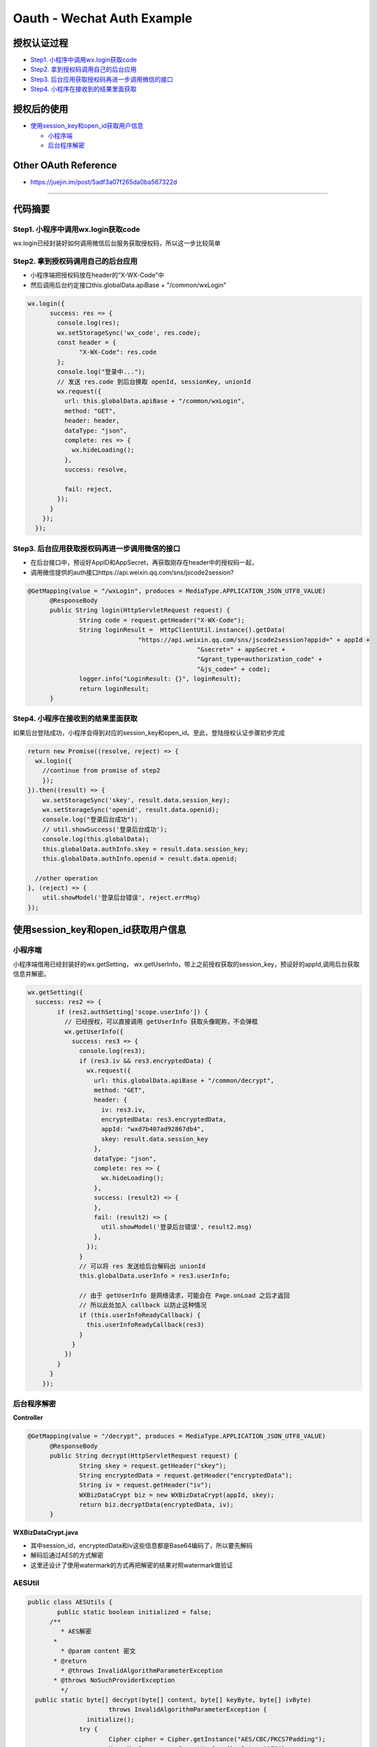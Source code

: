Oauth - Wechat Auth Example
==============================

授权认证过程
-----------------

* `Step1. 小程序中调用wx.login获取code`_
* `Step2. 拿到授权码调用自己的后台应用`_
* `Step3. 后台应用获取授权码再进一步调用微信的接口`_
* `Step4. 小程序在接收到的结果里面获取`_

授权后的使用
---------------

* `使用session_key和open_id获取用户信息`_
  
  * `小程序端`_
  * `后台程序解密`_

Other OAuth Reference
------------------------

* https://juejin.im/post/5adf3a07f265da0ba567322d

-------------------------

代码摘要
-----------


Step1. 小程序中调用wx.login获取code
^^^^^^^^^^^^^^^^^^^^^^^^^^^^^^^^^^^^^

wx.login已经封装好如何调用微信后台服务获取授权码，所以这一步比较简单

Step2. 拿到授权码调用自己的后台应用
^^^^^^^^^^^^^^^^^^^^^^^^^^^^^^^^^^^^

* 小程序端把授权码放在header的“X-WX-Code”中
* 然后调用后台约定接口this.globalData.apiBase + "/common/wxLogin"

.. code-block:: javascript

  wx.login({
        success: res => {
          console.log(res);
          wx.setStorageSync('wx_code', res.code);
          const header = {
                "X-WX-Code": res.code
          };
          console.log("登录中...");
          // 发送 res.code 到后台换取 openId, sessionKey, unionId
          wx.request({
            url: this.globalData.apiBase + "/common/wxLogin",
            method: "GET",
            header: header,
            dataType: "json",
            complete: res => {
              wx.hideLoading();
            },
            success: resolve,

            fail: reject,
          });
        }
      });
    });

Step3. 后台应用获取授权码再进一步调用微信的接口
^^^^^^^^^^^^^^^^^^^^^^^^^^^^^^^^^^^^^^^^^^^^^^^^

* 在后台接口中，预设好AppID和AppSecret，再获取刚存在header中的授权码一起，
* 调用微信提供的auth接口https://api.weixin.qq.com/sns/jscode2session?

.. code-block:: java
  
  @GetMapping(value = "/wxLogin", produces = MediaType.APPLICATION_JSON_UTF8_VALUE)
	@ResponseBody
	public String login(HttpServletRequest request) {
		String code = request.getHeader("X-WX-Code");
		String loginResult =  HttpClientUtil.instance().getData(
				"https://api.weixin.qq.com/sns/jscode2session?appid=" + appId +
						"&secret=" + appSecret +
						"&grant_type=authorization_code" +
						"&js_code=" + code);
		logger.info("LoginResult: {}", loginResult);
		return loginResult;
	}

Step4. 小程序在接收到的结果里面获取
^^^^^^^^^^^^^^^^^^^^^^^^^^^^^^^^^^^^^^^^^^^^^^^^

如果后台登陆成功，小程序会得到对应的session_key和open_id。至此，登陆授权认证步骤初步完成

.. code-block:: javascript

  return new Promise((resolve, reject) => {
    wx.login({
      //continue from promise of step2
      });
  }).then((result) => {
      wx.setStorageSync('skey', result.data.session_key);
      wx.setStorageSync('openid', result.data.openid);
      console.log("登录后台成功");
      // util.showSuccess('登录后台成功');
      console.log(this.globalData);
      this.globalData.authInfo.skey = result.data.session_key;
      this.globalData.authInfo.openid = result.data.openid;

    //other operation
  }, (reject) => {
      util.showModel('登录后台错误', reject.errMsg)
  });


使用session_key和open_id获取用户信息
-------------------------------------

小程序端
^^^^^^^^^^

小程序端借用已经封装好的wx.getSetting， wx.getUserInfo，带上之前授权获取的session_key，预设好的appId,调用后台获取信息并解密。

.. code-block:: javascript
  
  wx.getSetting({
    success: res2 => {
          if (res2.authSetting['scope.userInfo']) {
            // 已经授权，可以直接调用 getUserInfo 获取头像昵称，不会弹框
            wx.getUserInfo({
              success: res3 => {
                console.log(res3);
                if (res3.iv && res3.encryptedData) {
                  wx.request({
                    url: this.globalData.apiBase + "/common/decrypt",
                    method: "GET",
                    header: {
                      iv: res3.iv,
                      encryptedData: res3.encryptedData,
                      appId: "wxd7b407ad92867db4",
                      skey: result.data.session_key
                    },
                    dataType: "json",
                    complete: res => {
                      wx.hideLoading();
                    },
                    success: (result2) => {
                    },
                    fail: (result2) => {
                      util.showModel('登录后台错误', result2.msg)
                    },
                  });
                }
                // 可以将 res 发送给后台解码出 unionId
                this.globalData.userInfo = res3.userInfo;

                // 由于 getUserInfo 是网络请求，可能会在 Page.onLoad 之后才返回
                // 所以此处加入 callback 以防止这种情况
                if (this.userInfoReadyCallback) {
                  this.userInfoReadyCallback(res3)
                }
              }
            })
          }
        }
      });

后台程序解密
^^^^^^^^^^^^^^^^

**Controller**

.. code-block:: java
  
  @GetMapping(value = "/decrypt", produces = MediaType.APPLICATION_JSON_UTF8_VALUE)
	@ResponseBody
	public String decrypt(HttpServletRequest request) {
		String skey = request.getHeader("skey");
		String encryptedData = request.getHeader("encryptedData");
		String iv = request.getHeader("iv");
		WXBizDataCrypt biz = new WXBizDataCrypt(appId, skey);
		return biz.decryptData(encryptedData, iv);
	}

**WXBizDataCrypt.java**

* 其中session_id，encryptedData和iv这些信息都是Base64编码了，所以要先解码
* 解码后通过AES的方式解密
* 这里还设计了使用watermark的方式再把解密的结果对照watermark做验证

.. code-block: java
  
  public class WXBizDataCrypt {
    private static final Logger logger = LoggerFactory.getLogger(WXBizDataCrypt.class);
	  private String appid;
	  private String sessionKey;
  
	  public WXBizDataCrypt(String appid, String sessionKey) {
		  this.appid = appid;
  		this.sessionKey = sessionKey;
	  }
  
	  public String decryptData(String encryptedData, String iv) {
		  if (StringUtils.length(sessionKey) != 24) {
			  return "ErrorCode::$IllegalAesKey;";
  		}
	  	// 对称解密秘钥 aeskey = Base64_Decode(session_key), aeskey 是16字节。
		  byte[] aesKey = Base64.decodeBase64(sessionKey);
  
	  	if (StringUtils.length(iv) != 24) {
		  	return "ErrorCode::$IllegalIv;";
  		}
	  	// 对称解密算法初始向量 为Base64_Decode(iv)，其中iv由数据接口返回。
  		byte[] aesIV = Base64.decodeBase64(iv);
  
	  	// 对称解密的目标密文为 Base64_Decode(encryptedData)
		  byte[] aesCipher = Base64.decodeBase64(encryptedData);
  
	  	Map<String, Object> map = new HashMap<>();
  
	  	try {
		  	byte[] resultByte = AESUtils.decrypt(aesCipher, aesKey, aesIV);

			  if (null != resultByte && resultByte.length > 0) {
				  String userInfo = new String(resultByte, "UTF-8");
  				logger.info("UserInfo: {}", userInfo);
	  			map.put("code", "0000");
		  		map.put("msg", "succeed");
			  	map.put("userInfo", JsonUtil.toObject(userInfo, Map.class));

				  // watermark参数说明：
  				// 参数  类型  说明
	  			// watermark   OBJECT  数据水印
		  		// appid   String  敏感数据归属appid，开发者可校验此参数与自身appid是否一致
			  	// timestamp   DateInt 敏感数据获取的时间戳, 开发者可以用于数据时效性校验'
  
	  			// 根据微信建议：敏感数据归属appid，开发者可校验此参数与自身appid是否一致
		  		// if decrypted['watermark']['appid'] != self.appId:
			  	JsonObject jsons = new JsonParser().parse(userInfo).getAsJsonObject();
				  String id = jsons.getAsJsonObject("watermark").get("appid").getAsString();
  				if (!StringUtils.equals(id, appid)) {
	  				return "ErrorCode::$IllegalBuffer;";
		  		}
  			} else {
	  			map.put("status", "1000");
		  		map.put("msg", "false");
  			}
	  	} catch (InvalidAlgorithmParameterException | UnsupportedEncodingException e) {
		  	e.printStackTrace();
  		}
  
	  	  return JsonUtil.toJson(map);
	    }
  }

**AESUtil**
^^^^^^^^^^^^^^

.. code-block:: java
  
  public class AESUtils {
	  public static boolean initialized = false;
  	/**
	   * AES解密
  	 *  
	   * @param content 密文
  	 * @return
	   * @throws InvalidAlgorithmParameterException
  	 * @throws NoSuchProviderException
	   */
    public static byte[] decrypt(byte[] content, byte[] keyByte, byte[] ivByte)
	  		throws InvalidAlgorithmParameterException {
		  initialize();
  		try {
	  		Cipher cipher = Cipher.getInstance("AES/CBC/PKCS7Padding");
		  	Key sKeySpec = new SecretKeySpec(keyByte, "AES");
  
	  		cipher.init(Cipher.DECRYPT_MODE, sKeySpec, generateIV(ivByte));// 初始化
		  	return cipher.doFinal(content);
  		} catch (NoSuchAlgorithmException | NoSuchPaddingException | IllegalBlockSizeException
		  		| InvalidKeyException | NoSuchProviderException | BadPaddingException e) {
	  		e.printStackTrace();
  		} catch (Exception e) {
	  		e.fillInStackTrace();
		  	e.printStackTrace();
  		}
	  	return null;
  	}
  
	  public static void initialize() {
		  if (initialized) return;
  		Security.addProvider(new BouncyCastleProvider());
	  	initialized = true;
  	}

	  /**
  	 * 生成iv
	   *
  	 * @param iv
	   * @return
  	 * @throws Exception
	   * @see
  	 */
	  public static AlgorithmParameters generateIV(byte[] iv)
		  	throws Exception {
  		AlgorithmParameters params = AlgorithmParameters.getInstance("AES");
	  	params.init(new IvParameterSpec(iv));
  		return params;
	  }
  }


.. index:: Security, Wechat

